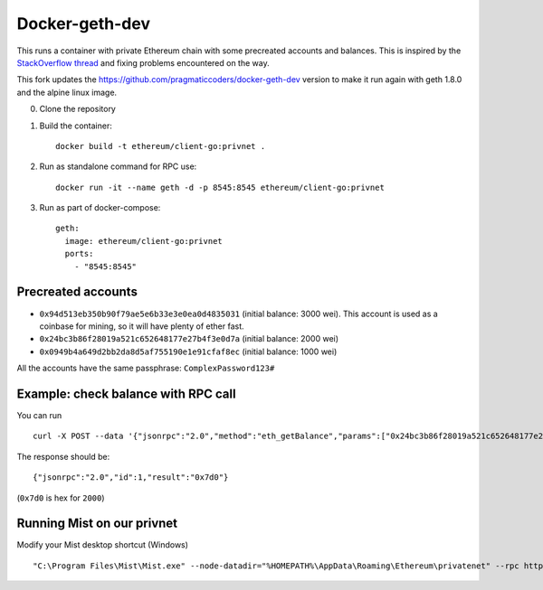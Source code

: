===============
Docker-geth-dev
===============

This runs a container with private Ethereum chain with some precreated accounts
and balances. This is inspired by the `StackOverflow thread <http://ethereum.stackexchange.com/questions/1516/how-can-i-completely-automate-a-docker-image-and-dockerfile-for-a-geth-test-netw>`_ and fixing problems encountered on the way.

This fork updates the https://github.com/pragmaticcoders/docker-geth-dev version to make it run again with geth 1.8.0 and the alpine linux image.

0. Clone the repository

1. Build the container: ::

     docker build -t ethereum/client-go:privnet .


2. Run as standalone command for RPC use: ::

     docker run -it --name geth -d -p 8545:8545 ethereum/client-go:privnet



3. Run as part of docker-compose: ::

     geth:
       image: ethereum/client-go:privnet
       ports:
         - "8545:8545"


Precreated accounts
===================

- ``0x94d513eb350b90f79ae5e6b33e3e0ea0d4835031`` (initial balance: 3000 wei).
  This account is used as a coinbase for mining, so it will have plenty of ether
  fast.

- ``0x24bc3b86f28019a521c652648177e27b4f3e0d7a`` (initial balance: 2000 wei)

- ``0x0949b4a649d2bb2da8d5af755190e1e91cfaf8ec`` (initial balance: 1000 wei)

All the accounts have the same passphrase: ``ComplexPassword123#``


Example: check balance with RPC call
====================================

You can run ::

  curl -X POST --data '{"jsonrpc":"2.0","method":"eth_getBalance","params":["0x24bc3b86f28019a521c652648177e27b4f3e0d7a", "latest"],"id":1}' -H "Content-Type: application/json" localhost:8545

The response should be: ::

  {"jsonrpc":"2.0","id":1,"result":"0x7d0"}

(``0x7d0`` is hex for ``2000``)

Running Mist on our privnet
===========================

Modify your Mist desktop shortcut (Windows) ::

  "C:\Program Files\Mist\Mist.exe" --node-datadir="%HOMEPATH%\AppData\Roaming\Ethereum\privatenet" --rpc http://127.0.0.1:8545  --node-networkid 1234 --swarmurl="http://swarm-gateways.net"

